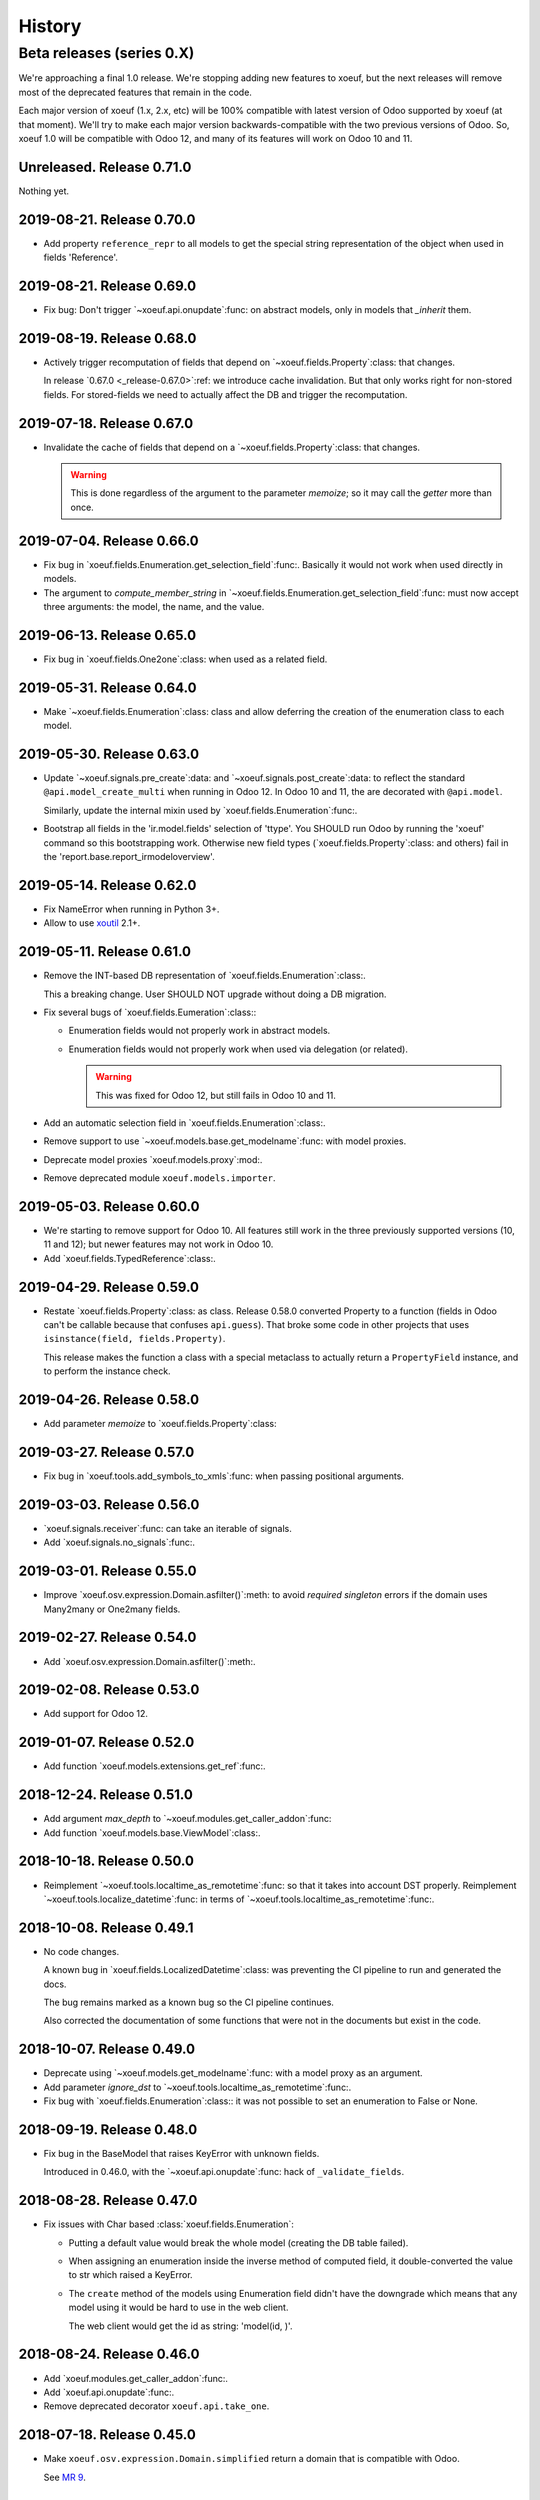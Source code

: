 =========
 History
=========

Beta releases (series 0.X)
==========================

We're approaching a final 1.0 release.  We're stopping adding new features
to xoeuf, but the next releases will remove most of the deprecated features
that remain in the code.

Each major version of xoeuf (1.x, 2.x, etc) will be 100% compatible with
latest version of Odoo supported by xoeuf (at that moment).  We'll try to make
each major version backwards-compatible with the two previous versions of
Odoo.  So, xoeuf 1.0 will be compatible with Odoo 12, and many of its features
will work on Odoo 10 and 11.


Unreleased.  Release 0.71.0
---------------------------

Nothing yet.


2019-08-21. Release 0.70.0
--------------------------

- Add property ``reference_repr`` to all models to get the special string
  representation of the object when used in fields 'Reference'.


2019-08-21.  Release 0.69.0
---------------------------

- Fix bug: Don't trigger `~xoeuf.api.onupdate`:func: on abstract models, only
  in models that `_inherit` them.


2019-08-19.  Release 0.68.0
---------------------------

- Actively trigger recomputation of fields that depend on
  `~xoeuf.fields.Property`:class: that changes.

  In release `0.67.0 <_release-0.67.0>`:ref: we introduce cache invalidation.
  But that only works right for non-stored fields.  For stored-fields we need
  to actually affect the DB and trigger the recomputation.


.. _release-0.67.0:

2019-07-18.  Release 0.67.0
---------------------------

- Invalidate the cache of fields that depend on a
  `~xoeuf.fields.Property`:class: that changes.

  .. warning:: This is done regardless of the argument to the parameter
     `memoize`; so it may call the `getter` more than once.


2019-07-04.  Release 0.66.0
---------------------------

- Fix bug in `xoeuf.fields.Enumeration.get_selection_field`:func:.  Basically
  it would not work when used directly in models.

- The argument to `compute_member_string` in
  `~xoeuf.fields.Enumeration.get_selection_field`:func: must now accept three
  arguments: the model, the name, and the value.


2019-06-13.  Release 0.65.0
---------------------------

- Fix bug in `xoeuf.fields.One2one`:class: when used as a related field.


2019-05-31.  Release 0.64.0
---------------------------

- Make `~xoeuf.fields.Enumeration`:class: class and allow deferring the
  creation of the enumeration class to each model.


2019-05-30.  Release 0.63.0
---------------------------

- Update `~xoeuf.signals.pre_create`:data: and
  `~xoeuf.signals.post_create`:data: to reflect the standard
  ``@api.model_create_multi`` when running in Odoo 12.  In Odoo 10 and 11, the
  are decorated with ``@api.model``.

  Similarly, update the internal mixin used by
  `xoeuf.fields.Enumeration`:func:.

- Bootstrap all fields in the 'ir.model.fields' selection of 'ttype'.  You
  SHOULD run Odoo by running the 'xoeuf' command so this bootstrapping work.
  Otherwise new field types (`xoeuf.fields.Property`:class: and others) fail
  in the 'report.base.report_irmodeloverview'.


2019-05-14.  Release 0.62.0
---------------------------


- Fix NameError when running in Python 3+.

- Allow to use xoutil_ 2.1+.

.. _xoutil: https://pypi.org/project/xoutil


2019-05-11.  Release 0.61.0
---------------------------

- Remove the INT-based DB representation of `xoeuf.fields.Enumeration`:class:.

  This a breaking change.  User SHOULD NOT upgrade without doing a DB
  migration.

- Fix several bugs of `xoeuf.fields.Eumeration`:class:\ :

  - Enumeration fields would not properly work in abstract models.

  - Enumeration fields would not properly work when used via delegation (or
    related).

    .. warning:: This was fixed for Odoo 12, but still fails in Odoo 10
       and 11.

- Add an automatic selection field in `xoeuf.fields.Enumeration`:class:.

- Remove support to use `~xoeuf.models.base.get_modelname`:func: with model
  proxies.

- Deprecate model proxies `xoeuf.models.proxy`:mod:.

- Remove deprecated module ``xoeuf.models.importer``.


2019-05-03.  Release 0.60.0
---------------------------

- We're starting to remove support for Odoo 10.  All features still work in
  the three previously supported versions (10, 11 and 12); but newer features
  may not work in Odoo 10.

- Add `xoeuf.fields.TypedReference`:class:.


2019-04-29.  Release 0.59.0
---------------------------

- Restate `xoeuf.fields.Property`:class: as class.  Release 0.58.0 converted
  Property to a function (fields in Odoo can't be callable because that
  confuses ``api.guess``).  That broke some code in other projects that uses
  ``isinstance(field, fields.Property)``.

  This release makes the function a class with a special metaclass to actually
  return a ``PropertyField`` instance, and to perform the instance check.


2019-04-26.  Release 0.58.0
---------------------------

- Add parameter `memoize` to `xoeuf.fields.Property`:class:


2019-03-27.  Release 0.57.0
---------------------------

- Fix bug in `xoeuf.tools.add_symbols_to_xmls`:func: when passing positional
  arguments.


2019-03-03.  Release 0.56.0
---------------------------

- `xoeuf.signals.receiver`:func: can take an iterable of signals.

- Add `xoeuf.signals.no_signals`:func:.


2019-03-01.  Release 0.55.0
---------------------------

- Improve `xoeuf.osv.expression.Domain.asfilter()`:meth: to avoid *required
  singleton* errors if the domain uses Many2many or One2many fields.


2019-02-27.  Release 0.54.0
---------------------------

- Add `xoeuf.osv.expression.Domain.asfilter()`:meth:.


2019-02-08.  Release 0.53.0
---------------------------

- Add support for Odoo 12.


2019-01-07.  Release 0.52.0
---------------------------

- Add function `xoeuf.models.extensions.get_ref`:func:.


2018-12-24.  Release 0.51.0
---------------------------

- Add argument `max_depth` to `~xoeuf.modules.get_caller_addon`:func:

- Add function `xoeuf.models.base.ViewModel`:class:.


2018-10-18.  Release 0.50.0
---------------------------

- Reimplement `~xoeuf.tools.localtime_as_remotetime`:func: so that it takes
  into account DST properly.  Reimplement
  `~xoeuf.tools.localize_datetime`:func: in terms of
  `~xoeuf.tools.localtime_as_remotetime`:func:.


2018-10-08.  Release 0.49.1
---------------------------

- No code changes.

  A known bug in `xoeuf.fields.LocalizedDatetime`:class: was preventing the CI
  pipeline to run and generated the docs.

  The bug remains marked as a known bug so the CI pipeline continues.

  Also corrected the documentation of some functions that were not in the
  documents but exist in the code.


2018-10-07.  Release 0.49.0
---------------------------

- Deprecate using `~xoeuf.models.get_modelname`:func: with a model proxy as an
  argument.

- Add parameter `ignore_dst` to `~xoeuf.tools.localtime_as_remotetime`:func:.

- Fix bug with `xoeuf.fields.Enumeration`:class:\ : it was not possible to set
  an enumeration to False or None.

2018-09-19.  Release 0.48.0
---------------------------

- Fix bug in the BaseModel that raises KeyError with unknown fields.

  Introduced in 0.46.0, with the `~xoeuf.api.onupdate`:func: hack of
  ``_validate_fields``.


2018-08-28. Release 0.47.0
--------------------------

- Fix issues with Char based :class:`xoeuf.fields.Enumeration`:

  - Putting a default value would break the whole model (creating the DB table
    failed).

  - When assigning an enumeration inside the inverse method of computed field,
    it double-converted the value to str which raised a KeyError.

  - The ``create`` method of the models using Enumeration field didn't have
    the downgrade which means that any model using it would be hard to use in
    the web client.

    The web client would get the id as string: 'model(id, )'.


2018-08-24.  Release 0.46.0
---------------------------

- Add `xoeuf.modules.get_caller_addon`:func:.

- Add `xoeuf.api.onupdate`:func:.

- Remove deprecated decorator ``xoeuf.api.take_one``.


2018-07-18.  Release 0.45.0
---------------------------

- Make ``xoeuf.osv.expression.Domain.simplified`` return a domain that is
  compatible with Odoo.

  See `MR 9`_.

.. _MR 9: https://gitlab.merchise.org/merchise/xoeuf/merge_requests/9


2018-06-27.  Release 0.44.0
---------------------------

- Don't re-export ``xoeuf.fields.Serialized``.  We cannot properly import it
  from xoeuf, since it's now in an addon.  This corrects a critical import
  error introduced in 0.43.0, which makes it impossible to import.


2018-06-22.  Release 0.43.0
---------------------------

- Ensure we always have the ``xoeuf.fields.Serialized``.  Odoo 11 moved it to
  an addon.

- Add variable positional arguments to
  `xoeuf.tools.add_symbols_to_xmls`:func:.


2018-06-15.  Release 0.42.0
---------------------------

- Create the utility `xoeuf.tools.add_symbols_to_xmls`:func:.

- Allow to use the all ORM human symbols
  (`~xoeuf.osv.orm.CREATE_RELATED`:func:, etc) in XML files.

- Add experimental field `xoeuf.fields.TimeRange`:class:.

2018-06-04. Release 0.41.0
--------------------------

- Don't force value to `int`:class: in `xoeuf.fields.Enumeration`:class:.
  This allows customized `create` to get the *real* value from the
  enumeration (and it will be an integer anyways).

2018-05-25. Release 0.40.0
--------------------------

- Fix issue with XMLRPC clients when calling 'search'.  The signals were
  masking the 'search' signature.


2018-05-24.  Release 0.39.0
---------------------------

- Fix bug in `xoeuf.signals.pre_fields_view_get`:obj: and
  `xoeuf.signals.post_fields_view_get`:obj:, which by-passed
  ``fields_view_get`` in abstract models.


2018-05-21.  Release 0.38.0
---------------------------

- Refactor `xoeuf.fields.Enumeration`:class: to reduce overhead in models not
  using it.  No visible changes in the API.


2018-05-17.  Release 0.37.0
---------------------------

- Add `xoeuf.fields.One2one`:class:

- Add `xoeuf.signals.pre_search`:obj: and `xoeuf.signals.post_search`:obj:.

- Allow to search over fields defined with an `enumeration
  <xoeuf.fields.Enumeration>`:class:


2018-05-14. Release 0.36.0
--------------------------

- `xoeuf.fields.Enumeration`:class: was generalized to support any kind of
  enumeration.

  The integer DB representation will still works: if all the members of the
  enumeration class are integers the DB representation will the integer.


2018-05-07. Release 0.35.0
--------------------------

- Change the default of `leak_context` in `xoeuf.api.from_active_ids`:func:.
  Also `~xoeuf.api.from_active_ids`:func: does not change the value
  'active_model' in the context.


2018-05-03. Release 0.34.0
--------------------------

- Improve the decorator `~xoeuf.api.from_active_ids`:func: to have
  `leak_context` argument and, also, allow the decorated method to take
  arguments.


2018-05-02. Release 0.33.0
--------------------------

- Add `xoeuf.api.from_active_ids`:func:.


2018-04-25. Release 0.32.0
--------------------------

- Make model proxy modules more resilient to introspection.  Some tools might
  try to get the ``__file__`` attribute to generate tracebacks.

  When getting ``__file__`` or ``__module__`` they are not proxied to the
  underlying model object.


2018-04-21. Release 0.31.0
--------------------------

Revert the requirement of xoutil 2 when installed in Python 3.  Just allow any
'xoutil>=1.9.0' and require it to be less than xoutil 2 when not in Python 3.

Roughly::

  'xoutil>=1.9.0,<2.0; python_version < "3.4"'
  'xoutil>=1.9.0; python_version >= "3.4"'


Packages that need to support Python 2 but also want to use xoeuf's latest
version wouldn't be able to do so otherwise.


2018-04-17. Release 0.30.0
--------------------------

No user visible changes.  Requires xoutil 2.0 when installed in Python 3 and
xoutil 1.9 for Python 2.


2018-04-13. Release 0.29.1
--------------------------

No user visible changes.  Just packages and CI related.  That made CI fail to
build and publish 0.29.0.


2018-04-13.  Release 0.29.0
---------------------------

- Remove the command 'shell'.  Since Odoo has its own shell now, and we
  already updated our shell to be the same as its, there's no point in keeping
  our copy of 'shell'.

- Remove the ``xoeuf.pool`` module.  Its main purpose was to be used in our
  shell.

- Remove the ``xoeuf.osv.registry`` module.  It was there mainly to support
  ``xoeuf.pool``.  Other modules now use Odoo's registry
  (``odoo.modules.registry``) directly.

- Remove the command 'mailgate'.  We no longer use it.  It's best to use a
  proven Inbox server (e.g dovecot) to safely store the emails.  Calling
  'mailgate' directly from the MTA may lead to lost of emails, if any error
  happens in the Python code.

- Add attribute `concrete` to `xoeuf.fields.Monetary`:class:.  MR `!22`_.

- Drop support for Odoo 8 and 9.

  Odoo 8 is not supported by Odoo SA any more.  We don't have the resources to
  support Odoo 9.  We support only Odoo 10 and Odoo 11.

.. _!22: https://gitlab.lahavane.com/mercurio/xoeuf/merge_requests/22


2018-03-02. Release 0.28.0
--------------------------

- Adds no functions.  Just allows xoutil 1.9.


2018-02-09. Release 0.27.0
--------------------------

- Drop official support for Odoo 8 and 9.  Tests are only run in Odoo 10
  and 11.

- Add `_instances_ <xoeuf.models.proxy.ModelProxy._instances_>`:attr: property
  to allows easy recordset ``isinstance`` like checks.


2018-01-23. Release 0.26.0
--------------------------

- Fix access denied error in `xoeuf.modules.is_object_installed`:func:.


2018-01-22. Release 0.25.0
--------------------------

- Unify sentry configuration under the 'sentry' namespace.  Also read the
  configuration from Odoo config object.


2018-01-04. Release 0.24.0
--------------------------

- Fix bug in `xoeuf secure` command for Odoo 10.


2017-12-29.  Release 0.23.0
---------------------------

- Fix critical issue in `xoeuf.signals`:mod:.  Different receivers for the
  same model would not be registered (and thus not called).  Introduced in
  0.22.0.


2017-12-23. Release 0.22.0
--------------------------

- Add `~xoeuf.signals.Wrapping`:class: and `~xoeuf.signals.wrapper`:func:.


2017-12-20.  Release 0.21.1
---------------------------

- 0.21.0 was published as 0.21.0.dev20171220.  This is just a version
  correction.


2017-12-20.  Release 0.21.0
---------------------------

- Require ``xoutil`` 1.8.4.

- Improve the documentation of `xoeuf.osv.expression.DomainTree`:class:.  Add
  method `~xoeuf.osv.expression.DomainTree.walk`:meth:.


2017-11-06.  Release 0.20.0
---------------------------

- Fix `xoeuf.modules.get_object_module`:func: for Odoo 10.


2017-11-01. Release 0.19.0
--------------------------

- Add `fields.TimeDelta`:class:


2017-10-31. Release 0.18.0
--------------------------

- Fix issue `#2`_: `xoeuf.osv.datetime_user_to_server_tz`:func: and
  `xoeuf.osv.datetime_server_to_user_tz`:func: didn't work on Odoo 10.


.. _#2: https://gitlab.lahavane.com/mercurio/xoeuf/issues/2

- Add explicit 'not equal' operator for `domain related
  <xoeuf.osv.expression>`:mod: functions.

- Covert to properties: `xoeuf.osv.expression.DomainTree.is_leaf`:attr: and
  `xoeuf.osv.expression.DomainTree.is_operator`:attr:.


2017-10-16. Release 0.17.2
--------------------------

- Fix AttributeError in DomainTree.


2017-10-14. Release 0.17.1
--------------------------

- Fix cyclic import in `fields.timezone`.  We have to retire 0.17.0.


2017-10-14. Release 0.17.0 (unusable)
-------------------------------------

- Added `fields.TimezoneSelection`:func: as simple way to avoid creating the
  same `fields.Selection` for timezones all over the place.


2017-10-14. Release 0.16.2
--------------------------

- Fix interface of `xoeuf.osv.expression.AND`:func: and
  `xoeuf.osv.expression.OR`:func:.

  They take a single argument (a list of lists), so they can be drop-in
  replacements for the ones in `odoo.osv.expression`:mod:.


2017-10-12. Release 0.16.1
--------------------------

- Avoid errors in `xoeuf.fields.Enumeration` if the writing/creating with
  values for unknown fields.

  Fixes MERCURIO-1ES.


2017-10-11. Release 0.16.0
--------------------------

- Allow to define `framework-level receivers <xoeuf.signals.receiver>`:func:.

- Make `xoeuf.fields.Enumeration`:func: check values on creation/write.  So no
  more invalid values can slip to the DB.

  .. note:: Requires the newest `signals` module if using a Merchise
            distributed Odoo.

- Start (yet unclaimed) support for Odoo 11.  `xoeuf.fields`:mod: and
  `xoeuf.models.proxy`:mod: pass all tests.

- Fix bug introduced in 0.15.0 when updating `xoeuf.models.proxy`:mod: to
  support HTTP requests.

- Add `xoeuf.osv.expression`:mod:.


2017-10-07.  Release 0.15.0
---------------------------

- Allow `xoeuf.fields.Property`:class: to setup.  When the ORM setups the
  models in the registry, the setup will be called.

- Extend models proxies to support HTTP requests.  This allows model proxies
  to be used in HTTP controllers.


2017-09-14.  Release 0.14.0
---------------------------

- Added `xoeuf.fields.Enumeration`:func:.



2017-09-05.  Release 0.13.0
---------------------------

- Added `xoeuf.fields.TimeSpan`:func:.  Requires xoutil 1.7.6.


.. note:: I created the release 0.13.0 out of 0.12.0.



2017-08-25. Release 0.11.0
--------------------------

- `xoeuf.models.extensions.get_treeview_action`:func: is ported to the new
  API.


2017-08-17.  Summary of changes up to release 0.10.0
----------------------------------------------------

- Drop support for OpenERP 7.0, and support Odoo 8, 9 and 10.

- Remove the browse extensions (``xoeuf.osv.browser_extensions``) since new
  record-sets cover those uses.

- Module `xoeuf.osv.model_extensions`:mod: was moved to
  `xoeuf.models.extensions`:mod:.  You should import from there.

- Function `xoeuf.osv.orm.get_modelname`:func: was moved to
  `xoeuf.models.get_modelname`:func:.

- New module `xoeuf.models.proxy`:mod:.  `xoeuf.models.get_modelname`:func:
  supports model proxies.

- `xoeuf.models.extensions.get_writer`:func: and
  `xoeuf.models.extensions.get_creator`:func: now support and encourage the
  new API.  The old API is left to support Odoo 8 and 9, but Odoo 10 lacks
  it.  You can't use the old API when running Odoo 10.

- Both `xoeuf.sentrylog`:mod: and `xoeuf.signals` check if Odoo has those
  modules (we have a distribution of Odoo that does).

  This poses the challenge to keep changes in our Odoo distribution with
  xoeuf.

- Deprecate `xoeuf.osv.fields`:mod:, will promote the usage of new API fields.

- Add fields `xoeuf.fields.LocalizedDatetime`:class:,
  `xoeuf.fields.Property`:class:, and `xoeuf.fields.Monetary`:class:.  All of
  those fields work in Odoo 8, 9 and 10.

  .. note:: `xoeuf.fields.Monetary`:class: is actually a float in Odoo 8, in
     Odoo 9 and Odoo 10 it's an alias to Odoo's own field.

- Deprecate ``xoeuf.api.take_one`` and provide an idiomatic
  `xoeuf.api.requires_singleton`:func:.

- Add imports hooks to import from either `odoo` or `openerp` according to the
  Odoo version.

  Odoo 10 changes it's namespace from `openerp` to `odoo`.  They provide a
  fallback so that imports don't fail.  We provide it via:
  ``from xoeuf.odoo ...``.

  Examples::

    from xoeuf.odoo.tools import config


2016-10-19. Summary of changes up to release 0.6.6
--------------------------------------------------

- Added the `xoeuf.sentrylog`:mod: to make Odoo report errors to Sentry.

- Added the `xoeuf.signals`:mod: module (ported to our Odoo version).

- Provide an 'ishell' alias to our own shell for Odoo >= 9.0

- Make `xoeuf.osv.fields.localized_datetime`:class: fail if the time-zone
  field does not exist.

- Allow the new API in `xoeuf.osv.model_extensions.get_writer`:func: and
  `xoeuf.osv.model_extensions.get_creator`:func:.

- Added ``xoeuf.api.take_one``.


2015-01-21. Release 0.5.0
-------------------------

.. note:: We start to record the history changes in this release.

   All items below are introduced in this release only.  Other features are
   simply introduced in earlier version.

   The pre-1.0 series will be always latest-is-best.  No fixes will be done to
   previous versions.

- Now `xoeuf` is capable to run Odoo (version 8.0).  `xoeuf` no longer
  requires the "``openerp``" distribution, to allow be installed along with
  Odoo.

  The new `xoeuf.api`:mod: module eases the task to write modules with are
  compatible with OpenERP 7.0 and Odoo 8.0.

- Add the documentation of `xoeuf.tools`:mod:.  Several functions were fixes
  and others were added.
